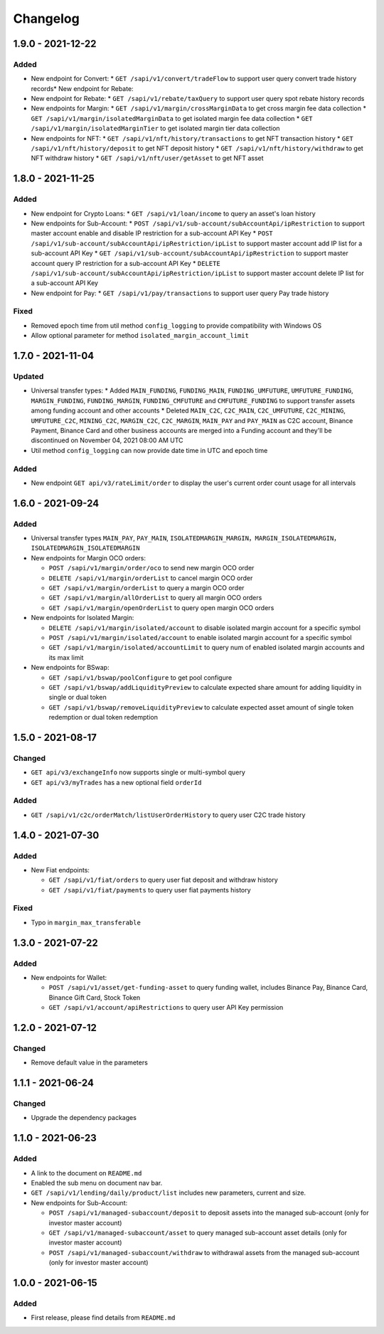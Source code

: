 
Changelog
=========


1.9.0 - 2021-12-22
------------------

Added
^^^^^
* New endpoint for Convert:
  * ``GET /sapi/v1/convert/tradeFlow`` to support user query convert trade history records* New endpoint for Rebate:
* New endpoint for Rebate:
  * ``GET /sapi/v1/rebate/taxQuery`` to support user query spot rebate history records
* New endpoints for Margin:
  * ``GET /sapi/v1/margin/crossMarginData`` to get cross margin fee data collection
  * ``GET /sapi/v1/margin/isolatedMarginData`` to get isolated margin fee data collection
  * ``GET /sapi/v1/margin/isolatedMarginTier`` to get isolated margin tier data collection
* New endpoints for NFT:
  * ``GET /sapi/v1/nft/history/transactions`` to get NFT transaction history
  * ``GET /sapi/v1/nft/history/deposit`` to get NFT deposit history
  * ``GET /sapi/v1/nft/history/withdraw`` to get NFT withdraw history
  * ``GET /sapi/v1/nft/user/getAsset`` to get NFT asset

1.8.0 - 2021-11-25
------------------

Added
^^^^^
* New endpoint for Crypto Loans:
  * ``GET /sapi/v1/loan/income`` to query an asset's loan history
* New endpoints for Sub-Account:
  * ``POST /sapi/v1/sub-account/subAccountApi/ipRestriction`` to support master account enable and disable IP restriction for a sub-account API Key
  * ``POST /sapi/v1/sub-account/subAccountApi/ipRestriction/ipList`` to support master account add IP list for a sub-account API Key
  * ``GET /sapi/v1/sub-account/subAccountApi/ipRestriction`` to support master account query IP restriction for a sub-account API Key
  * ``DELETE /sapi/v1/sub-account/subAccountApi/ipRestriction/ipList`` to support master account delete IP list for a sub-account API Key
* New endpoint for Pay:
  * ``GET /sapi/v1/pay/transactions`` to support user query Pay trade history

Fixed
^^^^^
* Removed epoch time from util method ``config_logging`` to provide compatibility with Windows OS
* Allow optional parameter for method ``isolated_margin_account_limit``

1.7.0 - 2021-11-04
------------------

Updated
^^^^^^^
* Universal transfer types:
  * Added ``MAIN_FUNDING``, ``FUNDING_MAIN``, ``FUNDING_UMFUTURE``, ``UMFUTURE_FUNDING``, ``MARGIN_FUNDING``, ``FUNDING_MARGIN``, ``FUNDING_CMFUTURE`` and ``CMFUTURE_FUNDING`` to support transfer assets among funding account and other accounts
  * Deleted ``MAIN_C2C``, ``C2C_MAIN``, ``C2C_UMFUTURE``, ``C2C_MINING``, ``UMFUTURE_C2C``, ``MINING_C2C``, ``MARGIN_C2C``, ``C2C_MARGIN``, ``MAIN_PAY`` and ``PAY_MAIN`` as C2C account, Binance Payment, Binance Card and other business accounts are merged into a Funding account and they'll be discontinued on November 04, 2021 08:00 AM UTC
* Util method ``config_logging`` can now provide date time in UTC and epoch time

Added
^^^^^
* New endpoint ``GET api/v3/rateLimit/order`` to display the user's current order count usage for all intervals


1.6.0 - 2021-09-24
------------------

Added
^^^^^

* Universal transfer types ``MAIN_PAY``, ``PAY_MAIN``, ``ISOLATEDMARGIN_MARGIN``，``MARGIN_ISOLATEDMARGIN``，``ISOLATEDMARGIN_ISOLATEDMARGIN``

* New endpoints for Margin OCO orders:

  * ``POST /sapi/v1/margin/order/oco`` to send new margin OCO order
  * ``DELETE /sapi/v1/margin/orderList`` to cancel margin OCO order
  * ``GET /sapi/v1/margin/orderList`` to query a margin OCO order
  * ``GET /sapi/v1/margin/allOrderList`` to query all margin OCO orders
  * ``GET /sapi/v1/margin/openOrderList`` to query open margin OCO orders

* New endpoints for Isolated Margin:

  * ``DELETE /sapi/v1/margin/isolated/account`` to disable isolated margin account for a specific symbol
  * ``POST /sapi/v1/margin/isolated/account`` to enable isolated margin account for a specific symbol
  * ``GET /sapi/v1/margin/isolated/accountLimit`` to query num of enabled isolated margin accounts and its max limit

* New endpoints for BSwap:

  * ``GET /sapi/v1/bswap/poolConfigure`` to get pool configure
  * ``GET /sapi/v1/bswap/addLiquidityPreview`` to calculate expected share amount for adding liquidity in single or dual token
  * ``GET /sapi/v1/bswap/removeLiquidityPreview`` to calculate expected asset amount of single token redemption or dual token redemption


1.5.0 - 2021-08-17
------------------

Changed
^^^^^^^

* ``GET api/v3/exchangeInfo`` now supports single or multi-symbol query
* ``GET api/v3/myTrades`` has a new optional field ``orderId``

Added
^^^^^

* ``GET /sapi/v1/c2c/orderMatch/listUserOrderHistory`` to query user C2C trade history


1.4.0 - 2021-07-30
------------------

Added
^^^^^


* New Fiat endpoints:

  * ``GET /sapi/v1/fiat/orders`` to query user fiat deposit and withdraw history
  * ``GET /sapi/v1/fiat/payments`` to query user fiat payments history

Fixed
^^^^^


* Typo in ``margin_max_transferable``

1.3.0 - 2021-07-22
------------------

Added
^^^^^


* New endpoints for Wallet:

  * ``POST /sapi/v1/asset/get-funding-asset`` to query funding wallet, includes Binance Pay, Binance Card, Binance Gift Card, Stock Token
  * ``GET /sapi/v1/account/apiRestrictions`` to query user API Key permission

1.2.0 - 2021-07-12
------------------

Changed
^^^^^^^


* Remove default value in the parameters

1.1.1 - 2021-06-24
------------------

Changed
^^^^^^^


* Upgrade the dependency packages

1.1.0 - 2021-06-23
------------------

Added
^^^^^


* A link to the document on ``README.md``
* Enabled the sub menu on document nav bar.
* ``GET /sapi/v1/lending/daily/product/list`` includes new parameters, current and size.
* New endpoints for Sub-Account:

  * ``POST /sapi/v1/managed-subaccount/deposit`` to deposit assets into the managed sub-account (only for investor master account)
  * ``GET /sapi/v1/managed-subaccount/asset`` to query managed sub-account asset details (only for investor master account)
  * ``POST /sapi/v1/managed-subaccount/withdraw`` to withdrawal assets from the managed sub-account (only for investor master account)

1.0.0 - 2021-06-15
------------------

Added
^^^^^


* First release, please find details from ``README.md``
